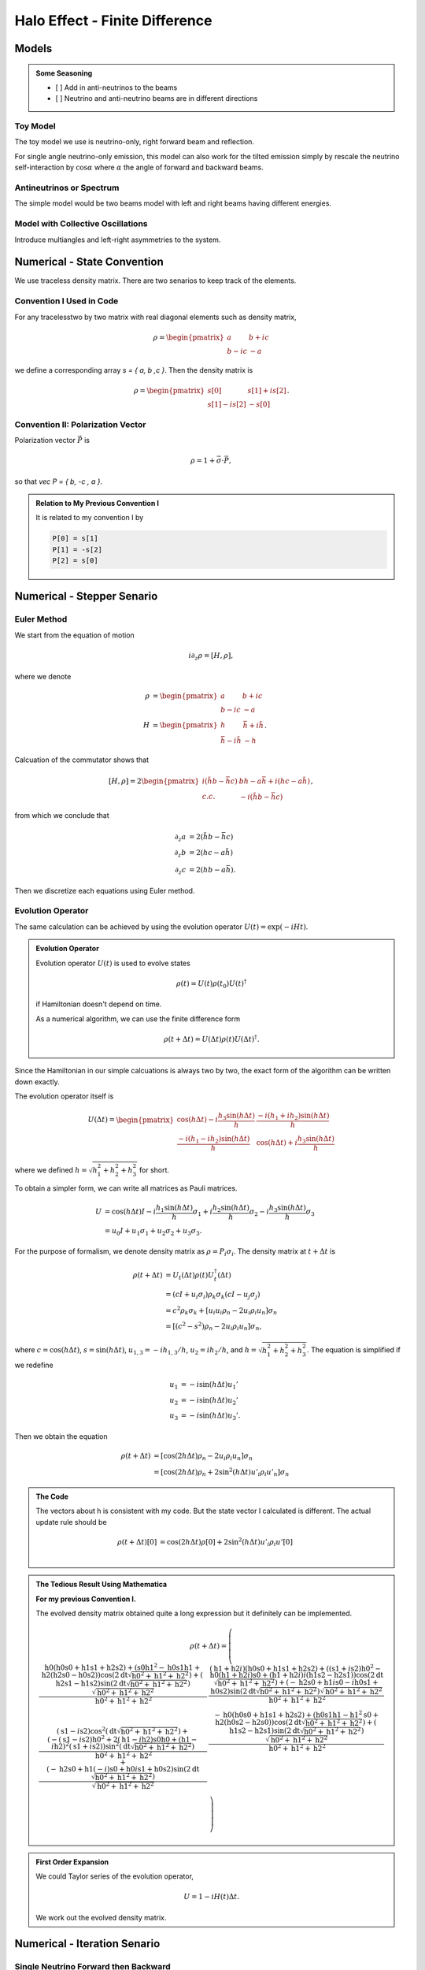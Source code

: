 Halo Effect - Finite Difference
=================================


Models
------------------------

.. admonition:: Some Seasoning
   :class: note

   - [ ] Add in anti-neutrinos to the beams
   - [ ] Neutrino and anti-neutrino beams are in different directions



Toy Model
~~~~~~~~~~~~~~~~~

The toy model we use is neutrino-only, right forward beam and reflection.

For single angle neutrino-only emission, this model can also work for the tilted emission simply by rescale the neutrino self-interaction by :math:`\cos\alpha` where :math:`\alpha` the angle of forward and backward beams.



Antineutrinos or Spectrum
~~~~~~~~~~~~~~~~~~~~~~~~~~~~~~~~~


The simple model would be two beams model with left and right beams having different energies.






Model with Collective Oscillations
~~~~~~~~~~~~~~~~~~~~~~~~~~~~~~~~~~~~~~


Introduce multiangles and left-right asymmetries to the system.




Numerical - State Convention
---------------------------------

We use traceless density matrix. There are two senarios to keep track of the elements.

Convention I Used in Code
~~~~~~~~~~~~~~~~~~~~~~~~~~~~~~~

For any tracelesstwo by two matrix with real diagonal elements such as density matrix,

.. math::
   \rho = \begin{pmatrix}
   a & b + i c\\
   b - i c & -a
   \end{pmatrix}


we define a corresponding array `s = { a, b ,c }`. Then the density matrix is

.. math::
   \rho = \begin{pmatrix}
   s[0] & s[1] + i s[2] \\
   s[1] - i s[2] & -s[0]
   \end{pmatrix}.




Convention II: Polarization Vector
~~~~~~~~~~~~~~~~~~~~~~~~~~~~~~~~~~~


Polarization vector :math:`\vec P` is

.. math::
   \rho = 1 + \vec \sigma \cdot \vec P,

so that `\vec P = { b, -c , a }`.


.. admonition:: Relation to My Previous Convention I
   :class: toggle

   It is related to my convention I by

   .. code-block:: c++

      P[0] = s[1]
      P[1] = -s[2]
      P[2] = s[0]




Numerical - Stepper Senario
-----------------------------------



Euler Method
~~~~~~~~~~~~~~~~~~~~~~~~~~~~~~~~~~~~~

We start from the equation of motion

.. math::
   i\partial_z \rho = \left[ H, \rho \right],

where we denote

.. math::
   \rho &= \begin{pmatrix}
   a & b + i c\\
   b - i c & -a
   \end{pmatrix} \\
   H & = \begin{pmatrix}
   h & \bar h + i \tilde h\\
   \bar h - i\tilde h & - h
   \end{pmatrix}.


Calcuation of the commutator shows that

.. math::
   \left[ H ,\rho\right] = 2 \begin{pmatrix}
   i( \tilde h b - \bar h c) & b h - a \bar h + i( h c - a \tilde h) \\
   c.c. &  - i( \tilde h b - \bar h c)
   \end{pmatrix},

from which we conclude that

.. math::
   \partial_z a &= 2 ( \tilde h b - \bar h c ) \\
   \partial_z b &= 2 ( h c - a \tilde h ) \\
   \partial_z c &= 2 ( h b - a \bar h ).

Then we discretize each equations using Euler method.




Evolution Operator
~~~~~~~~~~~~~~~~~~~~~~~~~~~~~~~~~~~~~~~


The same calculation can be achieved by using the evolution operator :math:`U(t) = \exp (-i H t)`.

.. admonition:: Evolution Operator
   :class: note

   Evolution operator :math:`U(t)` is used to evolve states

   .. math::
      \rho(t) = U(t)\rho(t_0) U(t)^\dagger

   if Hamiltonian doesn't depend on time.

   As a numerical algorithm, we can use the finite difference form

   .. math::
      \rho(t+\Delta t) = U(\Delta t) \rho(t)  U(\Delta t)^\dagger.


Since the Hamiltonian in our simple calcuations is always two by two, the exact form of the algorithm can be written down exactly.

The evolution operator itself is

.. math::
   U(\Delta t) = \begin{pmatrix}
   \cos (h \Delta t) - i\frac{h_3 \sin( h \Delta t) }{ h } & \frac{ -i( h_1 + i h_2 ) \sin ( h \Delta t ) }{  h } \\
   \frac{ -i( h_1 -i h_2) \sin ( h \Delta t ) }{  h } &  \cos (h \Delta t) + i\frac{h_3 \sin( h \Delta t) }{ h }
   \end{pmatrix}

where we defined :math:`h = \sqrt{ h_1^2+h_2^2+h_3^2 }` for short.


To obtain a simpler form, we can write all matrices as Pauli matrices.

.. math::
   U &= \cos(h \Delta t) I  -i \frac{ h_1 \sin(h \Delta t) }{h} \sigma_1 + i \frac{ h_2\sin(h \Delta t) }{h} \sigma_2- i \frac{ h_3 \sin(h \Delta t) }{ h} \sigma_3 \\
   & = u_0 I + u_1 \sigma_1 + u_2 \sigma_2 + u_3 \sigma_3.

For the purpose of formalism, we denote density matrix as :math:`\rho = P_i \sigma_i`. The density matrix at :math:`t+\Delta t` is

.. math::
   \rho(t+\Delta t) &= U_t(\Delta t) \rho(t) U_t^\dagger(\Delta t) \\
   &= ( cI +  u_i \sigma_i ) \rho_k \sigma_k ( c I -  u_j \sigma_j ) \\
   &= c^2 \rho_k \sigma_k + \left[ u_i u_i \rho_n - 2 u_i \rho_i u_n \right]\sigma_n \\
   & = \left[  (c^2 - s^2 )\rho_n - 2 u_i \rho_i u_n \right]\sigma_n,

where :math:`c=\cos( h \Delta t )`, :math:`s = \sin(h\Delta t)`, :math:`u_{1,3} =-i h_{1,3}/h`, :math:`u_2 = i h_2/h`, and :math:`h=\sqrt{h_1^2 + h_2^2 + h_3^2}`. The equation is simplified if we redefine

.. math::
   u_1 &= -i \sin(h\Delta t) u_1' \\
   u_2 &= -i \sin(h\Delta t) u_2' \\
   u_3 &= -i \sin(h\Delta t) u_3'.

Then we obtain the equation

.. math::
   \rho(t+\Delta t) &= \left[  \cos( 2 h \Delta t)\rho_n -  2 u_i \rho_i u_n \right]\sigma_n \\
   &= \left[  \cos( 2 h \Delta t) \rho_n +  2 \sin^2(h \Delta t) u'_i \rho_i u'_n \right]\sigma_n



.. admonition:: The Code
   :class: toggle

   The vectors about h is consistent with my code. But the state vector I calculated is different. The actual update rule should be

   .. math::
      \rho(t+\Delta t)[0] &= \cos( 2 h \Delta t) \rho[0] +  2 \sin^2(h \Delta t) u'_i \rho_i u'[0] \\





.. admonition:: The Tedious Result Using Mathematica
   :class: toggle

   **For my previous Convention I.**

   The evolved density matrix obtained quite a long expression but it definitely can be implemented.

   .. math::
      \rho(t + \Delta t) = \left(
      \begin{array}{cc}
      \frac{\text{h0} (\text{h0} \text{s0}+\text{h1} \text{s1}+\text{h2} \text{s2})+\left(\text{s0} \text{h1}^2-\text{h0} \text{s1} \text{h1}+\text{h2} (\text{h2} \text{s0}-\text{h0} \text{s2})\right) \cos \left(2 \text{dt} \sqrt{\text{h0}^2+\text{h1}^2+\text{h2}^2}\right)+(\text{h2} \text{s1}-\text{h1} \text{s2}) \sin \left(2 \text{dt} \sqrt{\text{h0}^2+\text{h1}^2+\text{h2}^2}\right) \sqrt{\text{h0}^2+\text{h1}^2+\text{h2}^2}}{\text{h0}^2+\text{h1}^2+\text{h2}^2} & \frac{(\text{h1}+\text{h2} i) (\text{h0} \text{s0}+\text{h1} \text{s1}+\text{h2} \text{s2})+\left((\text{s1}+i \text{s2}) \text{h0}^2-\text{h0} (\text{h1}+\text{h2} i) \text{s0}+(\text{h1}+\text{h2} i) i (\text{h1} \text{s2}-\text{h2} \text{s1})\right) \cos \left(2 \text{dt} \sqrt{\text{h0}^2+\text{h1}^2+\text{h2}^2}\right)+(-\text{h2} \text{s0}+\text{h1} i \text{s0}-i \text{h0} \text{s1}+\text{h0} \text{s2}) \sin \left(2 \text{dt} \sqrt{\text{h0}^2+\text{h1}^2+\text{h2}^2}\right) \sqrt{\text{h0}^2+\text{h1}^2+\text{h2}^2}}{\text{h0}^2+\text{h1}^2+\text{h2}^2} \\
      (\text{s1}-i \text{s2}) \cos ^2\left(\text{dt} \sqrt{\text{h0}^2+\text{h1}^2+\text{h2}^2}\right)+\frac{\left(-(\text{s1}-i \text{s2}) \text{h0}^2+2 (\text{h1}-i \text{h2}) \text{s0} \text{h0}+(\text{h1}-i \text{h2})^2 (\text{s1}+i \text{s2})\right) \sin ^2\left(\text{dt} \sqrt{\text{h0}^2+\text{h1}^2+\text{h2}^2}\right)}{\text{h0}^2+\text{h1}^2+\text{h2}^2}+\frac{(-\text{h2} \text{s0}+\text{h1} (-i) \text{s0}+\text{h0} i \text{s1}+\text{h0} \text{s2}) \sin \left(2 \text{dt} \sqrt{\text{h0}^2+\text{h1}^2+\text{h2}^2}\right)}{\sqrt{\text{h0}^2+\text{h1}^2+\text{h2}^2}} & \frac{-\text{h0} (\text{h0} \text{s0}+\text{h1} \text{s1}+\text{h2} \text{s2})+\left(\text{h0} \text{s1} \text{h1}-\text{h1}^2 \text{s0}+\text{h2} (\text{h0} \text{s2}-\text{h2} \text{s0})\right) \cos \left(2 \text{dt} \sqrt{\text{h0}^2+\text{h1}^2+\text{h2}^2}\right)+(\text{h1} \text{s2}-\text{h2} \text{s1}) \sin \left(2 \text{dt} \sqrt{\text{h0}^2+\text{h1}^2+\text{h2}^2}\right) \sqrt{\text{h0}^2+\text{h1}^2+\text{h2}^2}}{\text{h0}^2+\text{h1}^2+\text{h2}^2} \\
      \end{array}
      \right)





.. admonition:: First Order Expansion
   :class: note

   We could Taylor series of the evolution operator,

   .. math::
      U = 1 - i H(t) \Delta t.

   We work out the evolved density matrix.





Numerical - Iteration Senario
-----------------------------------





Single Neutrino Forward then Backward
~~~~~~~~~~~~~~~~~~~~~~~~~~~~~~~~~~~~~~~~~~~~~~~~~~~~~~

.. admonition:: Algrimth
   :class: note

   1. Calculate forward beam using 0 backward beam;
   2. Calculate backward beam using forward beam calculated in 1;
   3. Calculate forward beam using backward beam calculated in 2;
   4. Repeat.


Single Neutrino Simultaneous
~~~~~~~~~~~~~~~~~~~~~~~~~~~~~~~~~

.. admonition:: Algrimth
   :class: note

   1. Calculate forward beam using 0 backward beam;
   2. Calculate backward beam and forward beam together using all current counter beams;
   3. Repeat.


.. admonition:: Computation Time
   :class: toggle

   **2017-09-13:**

   The export of my test code:

   .. code-block:: txt

      PROGRAM START
      Halo Problem Forward and Backward:
      Total number of iterations: 100
      Size of rhos: 1000
      Range: 1.000000
      Step size: 0.001000
      Save Steps: 2
      Total clock time: 0.070386
      Clock time for 1000 iterations: 0.70409
      PROGRAM END

   Some estimations:

   1. (1e5 steps in z) times (10000) steps requires (10000 times 7e-4 times 100 = 700) seconds;
   2. (1e6 steps in z) times (10000) steps requires (10000 times 7e-4 times 1000 = 7000 ) seconds, i.e., 117 minutes;
   3. (1e7 steps in z) times (10000) steps requires (10000 times 7e-4 times 10000 = 70000 ) seconds, i.e., 1e3 minutes.


   **2017-09-14:** I changed the Hamiltonian functions and solvers.

   .. code-block:: txt

      PROGRAM START
      Halo Problem Forward and Backward:
      Total number of iterations: 100
      Size of rhos: 1000
      Range: 1.000000
      Step size: 0.001000
      Save Steps: 2
      Total clock time: 0.018305
      Clock time for 1000 iterations: 0.18335
      PROGRAM END

   3.5 times faster!



The result shows that


.. raw:: html

   <video width="100%" controls>
   <source src="../../_static/assets/halo/halo-effect-finite-difference/halo_sim_osc_20000_100000_1.000000_0.000010.csv.mp4" type="video/mp4">
   Your browser does not support HTML5 video.
   </video>
   <p class="caption">For 20000 total iteractions. Calculation is within range 0 to 1 with step size 1e-5. A total of 100 steps are exported. So each step indicates iteration of 200 times.</p>

.. admonition:: GIF: Step size :math:`10^{-5}`
   :class: toggle

   .. figure:: assets/halo-effect-finite-difference/halo_sim_osc_20000_100000_1.000000_0.000010.csv.gif
      :align: center

      For 20000 iteractions within range 0 to 1 with 100 outputs. Each time increment in the plot indicates 200 iterations.


We immediately spot trouble here. The calculation doesn't reach equilibrium. I calculated using larger iterations (100000 iterations) and it doesn't converge either.


I checked the convergence.


.. raw:: html

   <video width="100%" controls>
   <source src="../../_static/assets/halo/halo-effect-finite-difference/convergence-1e4-and-1e5.mp4" type="video/mp4">
   Your browser does not support HTML5 video.
   </video>
   <p class="caption">Comparing step size 1e-4 and 1e-5, with Ntop = 20000 total iterations and 20 outputs. Each time increment in the plot indicates 20000/20=1000 iterations. </p>



Compare step sizes :math:`10^{-5}` and :math:`10^{-6}`.

.. raw:: html

   <video width="100%" controls>
   <source src="../../_static/assets/halo/halo-effect-finite-difference/convergence-1e6-and-1e5.mp4" type="video/mp4">
   Your browser does not support HTML5 video.
   </video>
   <p class="caption">Comparing step size 1e-6 and 1e-5, with Ntop = 20000 total iterations and 20 outputs. Each time increment in the plot indicates 20000/20=1000 iterations. </p>


.. admonition:: What to do?
   :class: warning

   The first thing to do is to optimize the code and check the performance of this code. It might need more time, otherwise this would be physically important. We have to solve the time dependent problem by tracking all the neutrinos.

   1. Parallelize the code.
   2. Read about what the mathematicians are using to solve **BVP with nonlocal boundary conditions**. Refer to :ref:`BVP nonlocal BC <bvp-nonlocal-bc-references>`.
   3. Try to calculate multiangles to check if the convergence is easier to reach. What are the conditions of equilibrium?
   4. Write the time dependent code, with tracks all the neutrinos at different locations and solve it. This would be the actual time evolution of the flavors. The time scale would be on ms. Will this be useful?


.. admonition:: TODO
   :class: warning

   1. Linear stability analysis.



Verify Results
--------------------------------------------


The equilibrium results can be verified using Mathematica solver. I simply feed in the initial conditions at :math:`z=0` and calculate forward to the reflection surace at :math:`z=L`. The two neutrino beams should be at the same state.


Result is verified using Mathematica code.

.. figure:: assets/halo-effect-finite-difference/cpp-code-validation-using-mathematica.png
   :align: center

   C++ code validation using mathematica for :math:`\mu=20`.


Damping in Time
------------------------------------------

.. admonition:: The Problem
   :class: note

   The problem I encountered is that some of the calculations show that approaching to equilibrium can be extremely slow due to some kind of oscillation behavior.

   .. raw:: html

      <video width="100%" controls>
      <source src="../../_static/assets/halo/halo-effect-finite-difference/halo_parallel_REFL0.200000_ITER10000000_STEPS50000_RANGE5.000000_TH_20_t2017-11-5-17-59-36.csv.mp4" type="video/mp4">
      Your browser does not support HTML5 video.
      </video>
      <p class="caption"> The system is kind of oscillatory in time. Reflection coefficient refl=0.2, mu = 1.0, within z range [0,5]. </p>


Average the past two steps to slow down the time evolution. Maybe it can prevent the oscillations in time.

The average algorithm takes on parameter :math:`\alpha`,

.. math::
   \rho(t_{n-1}) = (1-\alpha)\rho(t_{n-1}) + \alpha \rho(t_{n-2}).

I can verify that the code is producing the correct results by setting :math:`\alpha=0` and compare the result with my previous code. They are producing exact the same results.

.. raw:: html

   <video width="100%" controls>
   <source src="../../_static/assets/halo/halo-effect-finite-difference/damping-method-mu-0.1-refl-0.01-average-alpha-0-no-average.mp4" type="video/mp4">
   Your browser does not support HTML5 video.
   </video>
   <p class="caption">Comparing damping method with alpha=0 (effectively no damping) and original code (without damping) for neutrino potential mu =0.1 and reflection coefficient refl=0.01  </p>

I also verified that the final equilibrium states produced by new code with damping and the original code without damping are the same.

.. image:: assets/halo-effect-finite-difference/neutrino-headon-avg1-alpha-0p5-vs-noavg-refl0p01-mu-p1.png
   :width: 49%
.. image:: assets/halo-effect-finite-difference/neutrino-headon-avg1-alpha-0p5-vs-noavg-refl0p1-mu0p1.png
   :width: 49%
.. image:: assets/halo-effect-finite-difference/neutrino-headon-avg1-alpha-0p5-vs-noavg-refl0p01-mu1.png
   :width: 49%
.. image:: assets/halo-effect-finite-difference/neutrino-headon-avg1-alpha-0p5-vs-noavg-refl0p1-mu1.png
   :width: 49%


However, the new algoritm seems to be slow. It's expected though.


.. raw:: html

   <video width="100%" controls>
   <source src="../../_static/assets/halo/halo-effect-finite-difference/damping-method-mu-0.1-refl-0.1-average-alpha-0.5-no-average.mp4" type="video/mp4">
   Your browser does not support HTML5 video.
   </video>
   <p class="caption">Comparing damping method with alpha=0.5 and no damping for neutrino potential mu =0.1 and reflection coefficient refl=0.1  </p>

.. raw:: html

   <video width="100%" controls>
   <source src="../../_static/assets/halo/halo-effect-finite-difference/damping-method-mu-0.1-refl-0.01-average-alpha-0.5-no-average.mp4" type="video/mp4">
   Your browser does not support HTML5 video.
   </video>
   <p class="caption">Comparing damping method with alpha=0.5 and no damping for neutrino potential mu =0.1 and reflection coefficient refl=0.01  </p>


.. raw:: html

   <video width="100%" controls>
   <source src="../../_static/assets/halo/halo-effect-finite-difference/damping-method-mu-1-refl-0.1-average-alpha-0.5-no-average.mp4" type="video/mp4">
   Your browser does not support HTML5 video.
   </video>
   <p class="caption">Comparing damping method with alpha=0.5 and no damping for neutrino potential mu =1.0 and reflection coefficient refl=0.1  </p>


.. raw:: html

   <video width="100%" controls>
   <source src="../../_static/assets/halo/halo-effect-finite-difference/damping-method-mu-1-refl-0.01-average-alpha-0.5-no-average.mp4" type="video/mp4">
   Your browser does not support HTML5 video.
   </video>
   <p class="caption">Comparing damping method with alpha=0.5 and no damping for neutrino potential mu =1.0 and reflection coefficient refl=0.01  </p>




To make use of this new damping mechanism, I need to recalculate

```
refl = 0.2
mu = 1.0
range = 5
```

Varying Parameters
---------------------------------------

.. figure:: assets/halo-effect-finite-difference/varying-relf-for-mu-1.png
   :align: center

   Fix :math:`\mu=1`


.. figure:: assets/halo-effect-finite-difference/varying-relf-for-mu-0.5.png
   :align: center

   Fix :math:`\mu=0.5`


.. figure:: assets/halo-effect-finite-difference/varying-relf-for-mu-0.1.png
   :align: center

   Fix :math:`\mu=0.1`

References and Notes
---------------------------------
